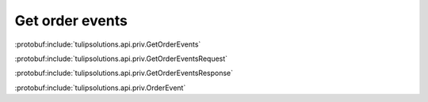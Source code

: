 Get order events
================

:protobuf:include:`tulipsolutions.api.priv.GetOrderEvents`

:protobuf:include:`tulipsolutions.api.priv.GetOrderEventsRequest`

:protobuf:include:`tulipsolutions.api.priv.GetOrderEventsResponse`

:protobuf:include:`tulipsolutions.api.priv.OrderEvent`

.. content-tabs::
   :class: code-example-responsive

   .. tab-container:: Go
      :sidebar:

      .. codeinclude:: /examples/go/docs/private_order_service_get_order_events.go
         :marker-id: ref-code-example-request
         :caption: Request

      .. codeinclude:: /examples/go/docs/private_order_service_get_order_events.go
         :marker-id: ref-code-example-response
         :caption: Example response handling

   .. tab-container:: Java
      :sidebar:

      .. codeinclude:: /examples/java/docs/PrivateOrderServiceGetOrderEvents.java
         :marker-id: ref-code-example-request
         :caption: Request

      .. codeinclude:: /examples/java/docs/PrivateOrderServiceGetOrderEvents.java
         :marker-id: ref-code-example-response
         :caption: Example response handling

   .. tab-container:: Node
      :sidebar:

      .. codeinclude:: /examples/node/docs/privateOrderServiceGetOrderEvents.js
         :marker-id: ref-code-example-request
         :caption: Request

      .. codeinclude:: /examples/node/docs/privateOrderServiceGetOrderEvents.js
         :marker-id: ref-code-example-response
         :caption: Example response handling

   .. tab-container:: Python
      :sidebar:

      .. codeinclude:: /examples/python/docs/private_order_service_get_order_events.py
         :marker-id: ref-code-example-request
         :caption: Request

      .. codeinclude:: /examples/python/docs/private_order_service_get_order_events.py
         :marker-id: ref-code-example-response
         :caption: Example response handling
